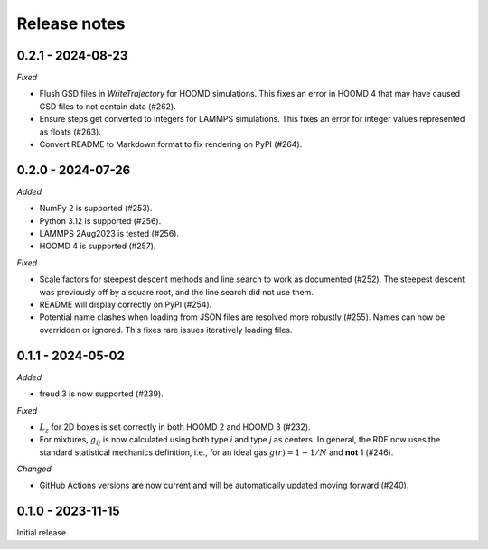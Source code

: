 Release notes
=============

0.2.1 - 2024-08-23
------------------

*Fixed*

* Flush GSD files in `WriteTrajectory` for HOOMD simulations. This fixes an
  error in HOOMD 4 that may have caused GSD files to not contain data (#262).
* Ensure steps get converted to integers for LAMMPS simulations. This fixes an
  error for integer values represented as floats (#263).
* Convert README to Markdown format to fix rendering on PyPI (#264).

0.2.0 - 2024-07-26
------------------

*Added*

* NumPy 2 is supported (#253).
* Python 3.12 is supported (#256).
* LAMMPS 2Aug2023 is tested (#256).
* HOOMD 4 is supported (#257).

*Fixed*

* Scale factors for steepest descent methods and line search to work as
  documented (#252). The steepest descent was previously off by a square root,
  and the line search did not use them.
* README will display correctly on PyPI (#254).
* Potential name clashes when loading from JSON files are resolved more robustly
  (#255). Names can now be overridden or ignored. This fixes rare issues
  iteratively loading files.

0.1.1 - 2024-05-02
------------------

*Added*

* freud 3 is now supported (#239).

*Fixed*

* :math:`L_z` for 2D boxes is set correctly in both HOOMD 2 and HOOMD 3 (#232).
* For mixtures, :math:`g_{ij}` is now calculated using both type *i* and type
  *j* as centers. In general, the RDF now uses the standard statistical mechanics
  definition, i.e., for an ideal gas :math:`g(r) = 1-1/N` and **not** 1 (#246).

*Changed*

* GitHub Actions versions are now current and will be automatically updated
  moving forward (#240).

0.1.0 - 2023-11-15
------------------
Initial release.

